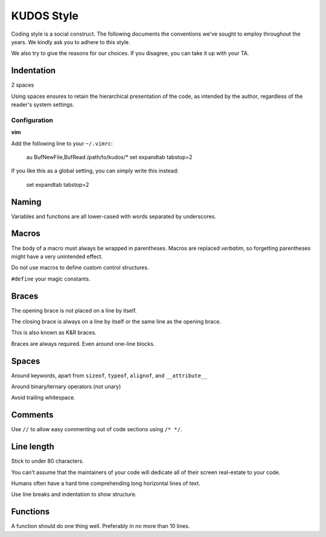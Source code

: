KUDOS Style
===========

Coding style is a social construct. The following documents the conventions
we've sought to employ throughout the years. We kindly ask you to adhere to
this style.

We also try to give the reasons for our choices. If you disagree, you can take
it up with your TA.

Indentation
-----------
2 spaces

Using spaces ensures to retain the hierarchical presentation of the code, as
intended by the author, regardless of the reader's system settings.

Configuration
~~~~~~~~~~~~~

**vim**

Add the following line to your ``~/.vimrc``:

    au BufNewFile,BufRead /path/to/kudos/* set expandtab tabstop=2

If you like this as a global setting, you can simply write this instead:

    set expandtab tabstop=2

Naming
------
Variables and functions are all lower-cased with words separated by underscores.

Macros
------
The body of a macro must always be wrapped in parentheses. Macros are replaced
*verbatim*, so forgetting parentheses might have a very unintended effect.

Do not use macros to define custom control structures.

``#define`` your magic constants.

Braces
------
The opening brace is not placed on a line by itself.

The closing brace is always on a line by itself or the same line as the opening brace.

This is also known as K&R braces.

Braces are always required. Even around one-line blocks.

Spaces
------
Around keywords, apart from ``sizeof``, ``typeof``, ``alignof``, and ``__attribute__``

Around binary/ternary operators (not unary)

Avoid trailing whitespace.

Comments
--------
Use ``//`` to allow easy commenting out of code sections using ``/* */``.

Line length
-----------
Stick to under 80 characters.

You can't assume that the maintainers of your code will dedicate all of their
screen real-estate to your code.

Humans often have a hard time comprehending long horizontal lines of text.

Use line breaks and indentation to show structure.

Functions
---------
A function should do one thing well. Preferably in no more than 10 lines.

